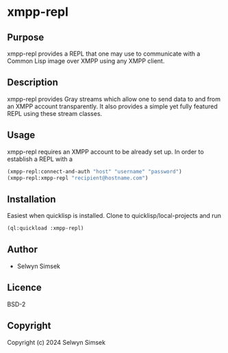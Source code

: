 * xmpp-repl
** Purpose
xmpp-repl provides a REPL that one may use to communicate with a Common Lisp image over XMPP using any XMPP client.
** Description
xmpp-repl provides Gray streams which allow one to send data to and from an XMPP account transparently.
It also provides a simple yet fully featured REPL using these stream classes.

** Usage
xmpp-repl requires an XMPP account to be already set up. In order to establish a REPL with a 

#+BEGIN_SRC lisp
  (xmpp-repl:connect-and-auth "host" "username" "password")
  (xmpp-repl:xmpp-repl "recipient@hostname.com")
#+END_SRC


** Installation
Easiest when quicklisp is installed. Clone to quicklisp/local-projects and run
#+BEGIN_SRC lisp
(ql:quickload :xmpp-repl)
#+END_SRC

** Author

+ Selwyn Simsek

** Licence
BSD-2

** Copyright

Copyright (c) 2024 Selwyn Simsek
